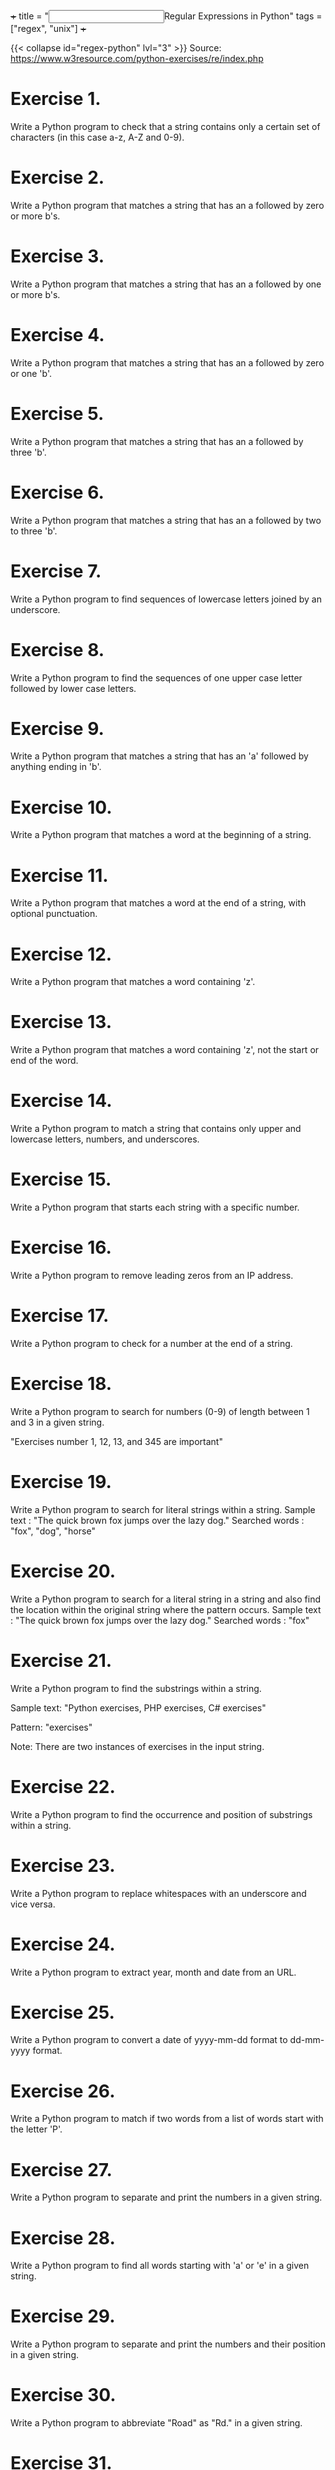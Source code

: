 +++
title = "@@html:<input type=\"checkbox\" class=\"nothing\" style=\"transform: scale(1.4); vertical-align: middle; margin-right: 8px;\"/>@@Regular Expressions in Python"
tags = ["regex", "unix"]
+++

{{< collapse id="regex-python" lvl="3" >}}
Source: https://www.w3resource.com/python-exercises/re/index.php

* Exercise 1.
Write a Python program to check that a string contains only a certain set of characters (in this case a-z, A-Z and 0-9).

* Exercise 2.
Write a Python program that matches a string that has an a followed by zero or more b's.

* Exercise 3.
Write a Python program that matches a string that has an a followed by one or more b's.

* Exercise 4.
Write a Python program that matches a string that has an a followed by zero or one 'b'.

* Exercise 5.
Write a Python program that matches a string that has an a followed by three 'b'.

* Exercise 6.
Write a Python program that matches a string that has an a followed by two to three 'b'.

* Exercise 7.
Write a Python program to find sequences of lowercase letters joined by an underscore.

* Exercise 8.
Write a Python program to find the sequences of one upper case letter followed by lower case letters.

* Exercise 9.
Write a Python program that matches a string that has an 'a' followed by anything ending in 'b'.

* Exercise 10.
Write a Python program that matches a word at the beginning of a string.

* Exercise 11.
Write a Python program that matches a word at the end of a string, with optional punctuation.

* Exercise 12.
Write a Python program that matches a word containing 'z'.

* Exercise 13.
Write a Python program that matches a word containing 'z', not the start or end of the word.

* Exercise 14.
Write a Python program to match a string that contains only upper and lowercase letters, numbers, and underscores.

* Exercise 15.
Write a Python program that starts each string with a specific number.

* Exercise 16.
Write a Python program to remove leading zeros from an IP address.

* Exercise 17.
Write a Python program to check for a number at the end of a string.

* Exercise 18.
Write a Python program to search for numbers (0-9) of length between 1 and 3 in a given string.

"Exercises number 1, 12, 13, and 345 are important"

* Exercise 19.
Write a Python program to search for literal strings within a string.
Sample text : "The quick brown fox jumps over the lazy dog."
Searched words : "fox", "dog", "horse"

* Exercise 20.
Write a Python program to search for a literal string in a string and also find the location within the original string where the pattern occurs.
Sample text : "The quick brown fox jumps over the lazy dog."
Searched words : "fox"

* Exercise 21.
Write a Python program to find the substrings within a string.

Sample text:
"Python exercises, PHP exercises, C# exercises"

Pattern:
"exercises"

Note: There are two instances of exercises in the input string.

* Exercise 22.
Write a Python program to find the occurrence and position of substrings within a string.

* Exercise 23.
Write a Python program to replace whitespaces with an underscore and vice versa.

* Exercise 24.
Write a Python program to extract year, month and date from an URL.

* Exercise 25.
Write a Python program to convert a date of yyyy-mm-dd format to dd-mm-yyyy format.

* Exercise 26.
Write a Python program to match if two words from a list of words start with the letter 'P'.

* Exercise 27.
Write a Python program to separate and print the numbers in a given string.

* Exercise 28.
Write a Python program to find all words starting with 'a' or 'e' in a given string.

* Exercise 29.
Write a Python program to separate and print the numbers and their position in a given string.

* Exercise 30.
Write a Python program to abbreviate "Road" as "Rd." in a given string.

* Exercise 31.
Write a Python program to replace all occurrences of a space, comma, or dot with a colon.

* Exercise 32.
Write a Python program to replace maximum 2 occurrences of space, comma, or dot with a colon.

* Exercise 33.
Write a Python program to find all five-character words in a string.

* Exercise 34.
Write a Python program to find all three, four, and five character words in a string.

* Exercise 35.
Write a Python program to find all words that are at least 4 characters long in a string.

* Exercise 36.
Write a Python program to convert a camel-case string to a snake-case string.

* Exercise 37.
Write a Python program to convert a snake-case string to a camel-case string.

* Exercise 38.
Write a Python program to extract values between quotation marks of a string.

* Exercise 39.
Write a Python program to remove multiple spaces from a string.

* Exercise 40.
Write a Python program to remove all whitespaces from a string.

* Exercise 41.
Write a Python program to remove everything except alphanumeric characters from a string.

* Exercise 42.
Write a Python program to find URLs in a string.

* Exercise 43.
Write a Python program to split a string into uppercase letters.

* Exercise 44.
Write a Python program to do case-insensitive string replacement.

* Exercise 45.
Write a Python program to remove ANSI escape sequences from a string.

* Exercise 46.
Write a Python program to find all adverbs and their positions in a given sentence.
Sample text : "Clearly, he has no excuse for such behavior."

* Exercise 47.
Write a Python program to split a string with multiple delimiters.
Note: A delimiter is a sequence of one or more characters used to specify the boundary between separate, independent regions in plain text or other data streams. For example, the comma character acts as a field delimiter in a sequence of comma-separated values.

* Exercise 48.
Write a Python program to check a decimal with a precision of 2.

* Exercise 49.
Write a Python program to remove words from a string of length between 1 and a given number.

* Exercise 50.
Write a Python program to remove the parenthesis area in a string.
Sample data: ["example (.com)", "w3resource", "github (.com)", "stackoverflow (.com)"]
Expected Output:
example
w3resource
github
stackoverflow

* Exercise 51.
Write a Python program to insert spaces between words starting with capital letters.

* Exercise 52.
Write a Python program that reads a given expression and evaluates it.
Terms and conditions:
- The expression consists of numerical values, operators and parentheses, and ends with '='.
- The operators include +, -, *, / representing addition, subtraction, multiplication and division.
- When two operators have the same precedence, they are applied from left to right.
- You may assume that there is no division by zero.
- All calculations are performed as integers, and any decimal portion is truncated.
- The length of the expression will not exceed 100.
- Intermediate results of computation will be within the range of -1 to 10^9.

* Exercise 53.
Write a Python program to remove lowercase substrings from a given string.

* Exercise 54.
Write a Python program to concatenate the consecutive numbers in a given string.

Original string:
"Enter at 1 20 Kearny Street. The security desk can direct you to floor 1 6. Please have your identification ready."

After concatenating the consecutive numbers:
"Enter at 120 Kearny Street. The security desk can direct you to floor 16. Please have your identification ready."

* Exercise 55.
Write a Python program to convert a given string to snake case.

Sample Output:
java-script
gd-script
btw...-what-*-do*-you-call-that-naming-style?-snake-case?

* Exercise 56.
Write a Python program that takes any number of iterable objects or objects with a length property and returns the longest one.

Sample Output:
Orange  
[1, 2, 3, 4, 5]  
Java  
Python

* Exercise 57.
Write a Python program that checks whether a word starts and ends with a vowel in a given string. Return true if a word matches the condition; otherwise, return false.

Sample Data:
("Red Orange White") -> True  
("Red White Black") -> False  
("abcd dkise eosksu") -> True

* Exercise 58.
Write a Python program that takes a string with some words. For two consecutive words in the string, check whether the first word ends with a vowel and the next word begins with a vowel. If the condition is met, return true; otherwise, return false. Only one space is allowed between words.

Sample Data:
("These exercises can be used for practice.") -> True  
("Following exercises should be removed for practice.") -> False  
("I use these stories in my classroom.") -> True

